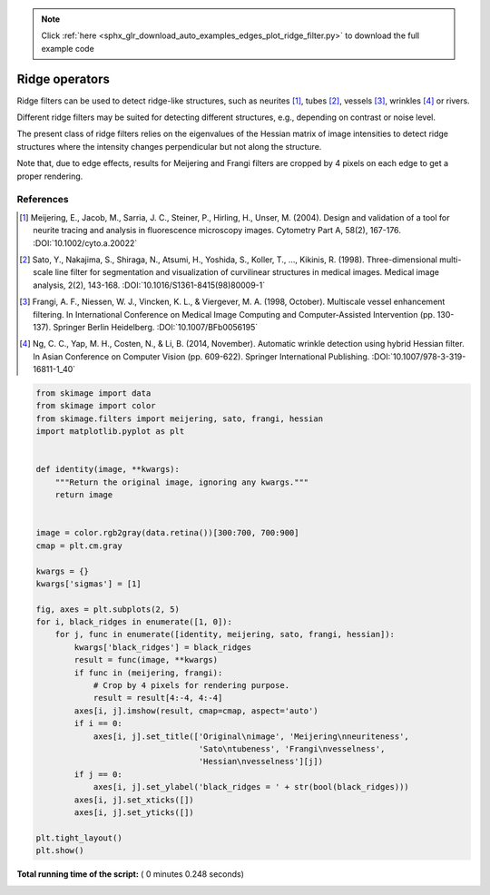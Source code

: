 .. note::
    :class: sphx-glr-download-link-note

    Click :ref:`here <sphx_glr_download_auto_examples_edges_plot_ridge_filter.py>` to download the full example code
.. rst-class:: sphx-glr-example-title

.. _sphx_glr_auto_examples_edges_plot_ridge_filter.py:


===============
Ridge operators
===============

Ridge filters can be used to detect ridge-like structures, such as neurites
[1]_, tubes [2]_, vessels [3]_, wrinkles [4]_ or rivers.

Different ridge filters may be suited for detecting different structures,
e.g., depending on contrast or noise level.

The present class of ridge filters relies on the eigenvalues of
the Hessian matrix of image intensities to detect ridge structures where the
intensity changes perpendicular but not along the structure.

Note that, due to edge effects, results for Meijering and Frangi filters
are cropped by 4 pixels on each edge to get a proper rendering.

References
----------

.. [1] Meijering, E., Jacob, M., Sarria, J. C., Steiner, P., Hirling, H.,
       Unser, M. (2004). Design and validation of a tool for neurite tracing
       and analysis in fluorescence microscopy images. Cytometry Part A, 58(2),
       167-176.
       :DOI:`10.1002/cyto.a.20022`

.. [2] Sato, Y., Nakajima, S., Shiraga, N., Atsumi, H., Yoshida, S.,
       Koller, T., ..., Kikinis, R. (1998). Three-dimensional multi-scale line
       filter for segmentation and visualization of curvilinear structures in
       medical images. Medical image analysis, 2(2), 143-168.
       :DOI:`10.1016/S1361-8415(98)80009-1`

.. [3] Frangi, A. F., Niessen, W. J., Vincken, K. L., & Viergever, M. A. (1998,
       October). Multiscale vessel enhancement filtering. In International
       Conference on Medical Image Computing and Computer-Assisted Intervention
       (pp. 130-137). Springer Berlin Heidelberg.
       :DOI:`10.1007/BFb0056195`

.. [4] Ng, C. C., Yap, M. H., Costen, N., & Li, B. (2014, November). Automatic
       wrinkle detection using hybrid Hessian filter. In Asian Conference on
       Computer Vision (pp. 609-622). Springer International Publishing.
       :DOI:`10.1007/978-3-319-16811-1_40`




.. image:: /auto_examples/edges/images/sphx_glr_plot_ridge_filter_001.png
    :class: sphx-glr-single-img





.. code-block:: python


    from skimage import data
    from skimage import color
    from skimage.filters import meijering, sato, frangi, hessian
    import matplotlib.pyplot as plt


    def identity(image, **kwargs):
        """Return the original image, ignoring any kwargs."""
        return image


    image = color.rgb2gray(data.retina())[300:700, 700:900]
    cmap = plt.cm.gray

    kwargs = {}
    kwargs['sigmas'] = [1]

    fig, axes = plt.subplots(2, 5)
    for i, black_ridges in enumerate([1, 0]):
        for j, func in enumerate([identity, meijering, sato, frangi, hessian]):
            kwargs['black_ridges'] = black_ridges
            result = func(image, **kwargs)
            if func in (meijering, frangi):
                # Crop by 4 pixels for rendering purpose.
                result = result[4:-4, 4:-4]
            axes[i, j].imshow(result, cmap=cmap, aspect='auto')
            if i == 0:
                axes[i, j].set_title(['Original\nimage', 'Meijering\nneuriteness',
                                      'Sato\ntubeness', 'Frangi\nvesselness',
                                      'Hessian\nvesselness'][j])
            if j == 0:
                axes[i, j].set_ylabel('black_ridges = ' + str(bool(black_ridges)))
            axes[i, j].set_xticks([])
            axes[i, j].set_yticks([])

    plt.tight_layout()
    plt.show()

**Total running time of the script:** ( 0 minutes  0.248 seconds)


.. _sphx_glr_download_auto_examples_edges_plot_ridge_filter.py:


.. only :: html

 .. container:: sphx-glr-footer
    :class: sphx-glr-footer-example



  .. container:: sphx-glr-download

     :download:`Download Python source code: plot_ridge_filter.py <plot_ridge_filter.py>`



  .. container:: sphx-glr-download

     :download:`Download Jupyter notebook: plot_ridge_filter.ipynb <plot_ridge_filter.ipynb>`


.. only:: html

 .. rst-class:: sphx-glr-signature

    `Gallery generated by Sphinx-Gallery <https://sphinx-gallery.readthedocs.io>`_
